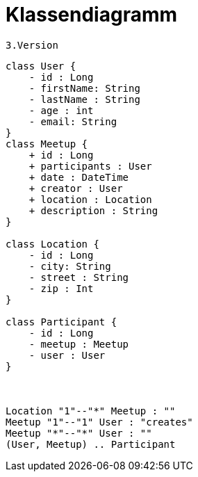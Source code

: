 = Klassendiagramm

 3.Version

[plantuml, target=diagram-classes, format=png]
....
class User {
    - id : Long
    - firstName: String
    - lastName : String
    - age : int
    - email: String
}
class Meetup {
    + id : Long
    + participants : User
    + date : DateTime
    + creator : User
    + location : Location
    + description : String
}

class Location {
    - id : Long
    - city: String
    - street : String
    - zip : Int
}

class Participant {
    - id : Long
    - meetup : Meetup
    - user : User
}



Location "1"--"*" Meetup : ""
Meetup "1"--"1" User : "creates"
Meetup "*"--"*" User : ""
(User, Meetup) .. Participant
....
